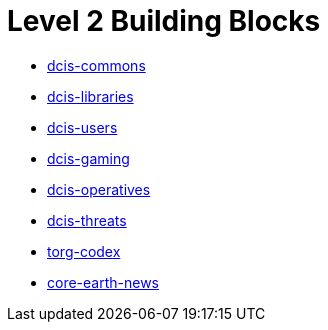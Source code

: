 = Level 2 Building Blocks

* xref:./dcis-commons.adoc[dcis-commons]
* xref:./dcis-libraries.adoc[dcis-libraries]
* xref:./dcis-users.adoc[dcis-users]
* xref:./dcis-gaming.adoc[dcis-gaming]
* xref:./dcis-operatives.adoc[dcis-operatives]
* xref:./dcis-threats.adoc[dcis-threats]
* xref:./torg-codex.adoc[torg-codex]
* xref:./core-earth-news.adoc[core-earth-news]
